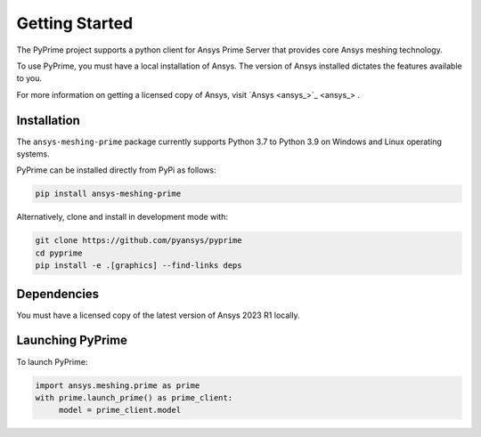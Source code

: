 .. _ref_index_getting_started:

===============
Getting Started
===============

The PyPrime project supports a python client for Ansys Prime Server
that provides core Ansys meshing technology.

To use PyPrime, you must have a local installation of Ansys. The
version of Ansys installed dictates the features available to you.

For more information on getting a licensed copy of Ansys, visit
`Ansys <ansys_>`_ .

Installation
------------

The ``ansys-meshing-prime`` package currently supports Python 3.7
to Python 3.9 on Windows and Linux operating systems.

PyPrime can be installed directly from PyPi as follows:

.. code::

   pip install ansys-meshing-prime

Alternatively, clone and install in development mode with:

.. code::

   git clone https://github.com/pyansys/pyprime
   cd pyprime
   pip install -e .[graphics] --find-links deps

Dependencies
------------
You must have a licensed copy of the latest version of Ansys 2023 R1 locally.

Launching PyPrime
-----------------

To launch PyPrime:

.. code::

   import ansys.meshing.prime as prime
   with prime.launch_prime() as prime_client:
   	model = prime_client.model
